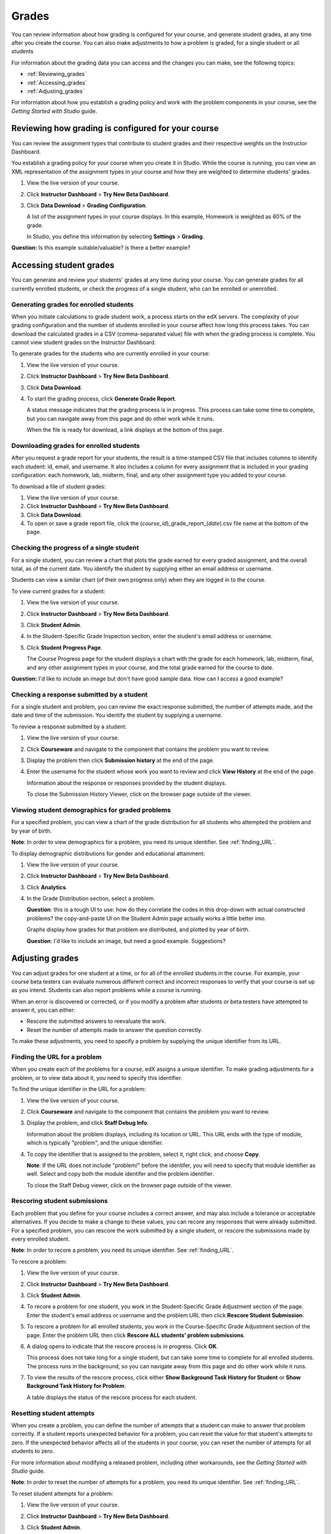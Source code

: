 ############################
Grades
############################

You can review information about how grading is configured for your course, and generate student grades, at any time after you create the course. You can also make adjustments to how a problem is graded, for a single student or all students

For information about the grading data you can access and the changes you can make, see the following topics:

* :ref:`Reviewing_grades`

* :ref:`Accessing_grades`

* :ref:`Adjusting_grades`

For information about how you establish a grading policy and work with the problem components in your course, see the *Getting Started with Studio* guide.


.. _Reviewing_grades:

********************************************************
Reviewing how grading is configured for your course
********************************************************

You can review the assignment types that contribute to student grades and their respective weights on the Instructor Dashboard.

You establish a grading policy for your course when you create it in Studio. While the course is running, you can view an XML representation of the assignment types in your course and how they are weighted to determine students' grades.

#. View the live version of your course.

#. Click **Instructor Dashboard** > **Try New Beta Dashboard**.

#. Click **Data Download** > **Grading Configuration**.

   A list of the assignment types in your course displays. In this example, Homework is weighted as 60% of the grade. 

   .. image:: Images/Grading_Configuration.png
     :alt: XML of course assignment types and weights for grading

   In Studio, you define this information by selecting **Settings** > **Grading**.

   .. image:: Images/Grading_Configuration_Studio.png
     :alt: Studio example of homework assignment type and grading weight

**Question:** Is this example suitable/valuable? is there a better example?

.. _Accessing_grades:

********************************************************
Accessing student grades
********************************************************

You can generate and review your students' grades at any time during your course. You can generate grades for all currently enrolled students, or check the progress of a single student, who can be enrolled or unenrolled.

=========================================================
Generating grades for enrolled students
=========================================================

When you initiate calculations to grade student work, a process starts on the edX servers. The complexity of your grading configuration and the number of students enrolled in your course affect how long this process takes. You can download the calculated grades in a CSV (comma-separated value) file with when the grading process is complete. You cannot view student grades on the Instructor Dashboard. 

To generate grades for the students who are currently enrolled in your course:

#. View the live version of your course.

#. Click **Instructor Dashboard** > **Try New Beta Dashboard**.

#. Click **Data Download**.

#. To start the grading process, click **Generate Grade Report**.

   A status message indicates that the grading process is in progress. This process can take some time to complete, but you can navigate away from this page and do other work while it runs.

   When the file is ready for download, a link displays at the bottom of this page.

==========================================
Downloading grades for enrolled students
==========================================

After you request a grade report for your students, the result is a time-stamped CSV file that includes columns to identify each student: id, email, and username. It also includes a column for every assignment that is included in your grading configuration: each homework, lab, midterm, final, and any other assignment type you added to your course. 

To download a file of student grades:

#. View the live version of your course.


#. Click **Instructor Dashboard** > **Try New Beta Dashboard**.


#. Click **Data Download**.


#. To open or save a grade report file, click the (*course_id*)_grade_report_(*date*).csv file name at the bottom of the page.


=========================================================
Checking the progress of a single student
=========================================================

For a single student, you can review a chart that plots the grade earned for every graded assignment, and the overall total, as of the current date. You identify the student by supplying either an email address or username. 

Students can view a similar chart (of their own progress only) when they are logged in to the course.

To view current grades for a student:

#. View the live version of your course.

#. Click **Instructor Dashboard** > **Try New Beta Dashboard**.

#. Click **Student Admin**.

#. In the Student-Specific Grade Inspection section, enter the student's email address or username.

#. Click **Student Progress Page**.

   The Course Progress page for the student displays a chart with the grade for each homework, lab, midterm, final, and any other assignment types in your course, and the total grade earned for the course to date. 

**Question:** I'd like to include an image but don't have good sample data. How can I access a good example?

=========================================================
Checking a response submitted by a student
=========================================================

For a single student and problem, you can review the exact response submitted, the number of attempts made, and the date and time of the submission. You identify the student by supplying a username. 

To review a response submitted by a student:

#. View the live version of your course.

#. Click **Courseware** and navigate to the component that contains the problem you want to review.

#. Display the problem then click **Submission history** at the end of the page.

#. Enter the username for the student whose work you want to review and click **View History** at the end of the page.

   Information about the response or responses provided by the student displays. 

   To close the Submission History Viewer, click on the browser page outside of the viewer.

===================================================
Viewing student demographics for graded problems
===================================================

For a specified problem, you can view a chart of the grade distribution for all students who attempted the problem and by year of birth.

**Note**: In order to view demographics for a problem, you need its unique identifier. See :ref:`finding_URL`.

To display demographic distributions for gender and educational attainment:

#. View the live version of your course.

#. Click **Instructor Dashboard** > **Try New Beta Dashboard**.

#. Click **Analytics**. 

#. In the Grade Distribution section, select a problem. 

   **Question**: this is a tough UI to use: how do they correlate the codes in this drop-down with actual constructed problems? the copy-and-paste UI on the Student Admin page actually works a little better imo.

   Graphs display how grades for that problem are distributed, and plotted by year of birth.

   **Question**: I'd like to include an image, but need a good example. Suggestions?

.. _Adjusting_grades:

***********************************
Adjusting grades
***********************************

You can adjust grades for one student at a time, or for all of the enrolled students in the course. For example, your course beta testers can evaluate numerous different correct and incorrect responses to verify that your course is set up as you intend. Students can also report problems while a course is running. 

When an error is discovered or corrected, or if you modify a problem after students or beta testers have attempted to answer it, you can either:

* Rescore the submitted answers to reevaluate the work.

* Reset the number of attempts made to answer the question correctly.


To make these adjustments, you need to specify a problem by supplying the unique identifier from its URL.

.. _finding_URL:

==================================================
Finding the URL for a problem
==================================================

When you create each of the problems for a course, edX assigns a unique identifier. To make grading adjustments for a problem, or to view data about it, you need to specify this identifier.

To find the unique identifier in the URL for a problem:

#. View the live version of your course.

#. Click **Courseware** and navigate to the component that contains the problem you want to review.

#. Display the problem, and click **Staff Debug Info**.

   Information about the problem displays, including its location or URL. This URL ends with the type of module, which is typically "problem", and the unique identifier. 

   .. image:: Images/Problem_URL.png
    :alt: The Staff Debug view of a problem with the unique identifier indicated at the end of a URL address


#. To copy the identifier that is assigned to the problem, select it, right click, and choose **Copy**.

   **Note**: If the URL does not include "problem/" before the identifer, you will need to specify that module identifier as well. Select and copy both the module identifer and the problem identifier.

   To close the Staff Debug viewer, click on the browser page outside of the viewer.

===================================================
Rescoring student submissions
===================================================

Each problem that you define for your course includes a correct answer, and may also include a tolerance or acceptable alternatives. If you decide to make a change to these values, you can recore any responses that were already submitted. For a specified problem, you can rescore the work submitted by a single student, or rescore the submissions made by every enrolled student. 

**Note**: In order to recore a problem, you need its unique identifier. See :ref:`finding_URL`.

To rescore a problem:

#. View the live version of your course.

#. Click **Instructor Dashboard** > **Try New Beta Dashboard**.

#. Click **Student Admin**. 

#. To recore a problem for one student, you work in the Student-Specific Grade Adjustment section of the page. Enter the student's email address or username and the problem URL then click **Rescore Student Submission**.

#. To rescore a problem for all enrolled students, you work in the Course-Specific Grade Adjustment section of the page. Enter the problem URL then click **Rescore ALL students' problem submissions**. 

#. A dialog opens to indicate that the rescore process is in progress. Click **OK**. 

   This process does not take long for a single student, but can take some time to complete for all enrolled students. The process runs in the background, so you can navigate away from this page and do other work while it runs.

#. To view the results of the rescore process, click either **Show Background Task History for Student** or **Show Background Task History for Problem**.

   A table displays the status of the rescore process for each student.

===================================================
Resetting student attempts
===================================================

When you create a problem, you can define the number of attempts that a student can make to answer that problem correctly. If a student reports unexpected behavior for a problem, you can reset the value for that student's attempts to zero. If the unexpected behavior affects all of the students in your course, you can reset the number of attempts for all students to zero. 

For more information about modifying a released problem, including other workarounds, see the *Getting Started with Studio* guide.

**Note**: In order to reset the number of attempts for a problem, you need its unique identifier. See :ref:`finding_URL`.

To reset student attempts for a problem:

#. View the live version of your course.

#. Click **Instructor Dashboard** > **Try New Beta Dashboard**.

#. Click **Student Admin**. 

#. To reset the number of attempts for one student, you work in the Student-Specific Grade Adjustment section of the page. Enter the student's email address or username and the problem URL then click **Reset Student Attempts**.

#. To reset the number of attempts for all enrolled students, you work in the Course-Specific Grade Adjustment section of the page. Enter the problem URL then click **Reset ALL students' attempts**. 

#. A dialog opens to indicate that the reset process is in progress. Click **OK**. 

   This process does not take long for a single student, but can take some time to complete for all enrolled students. The process runs in the background, so you can navigate away from this page and do other work while it runs.

#. To view the results of the reset process, click either **Show Background Task History for Student** or **Show Background Task History for Problem**.

   A table displays the status of the reset process for each student.

